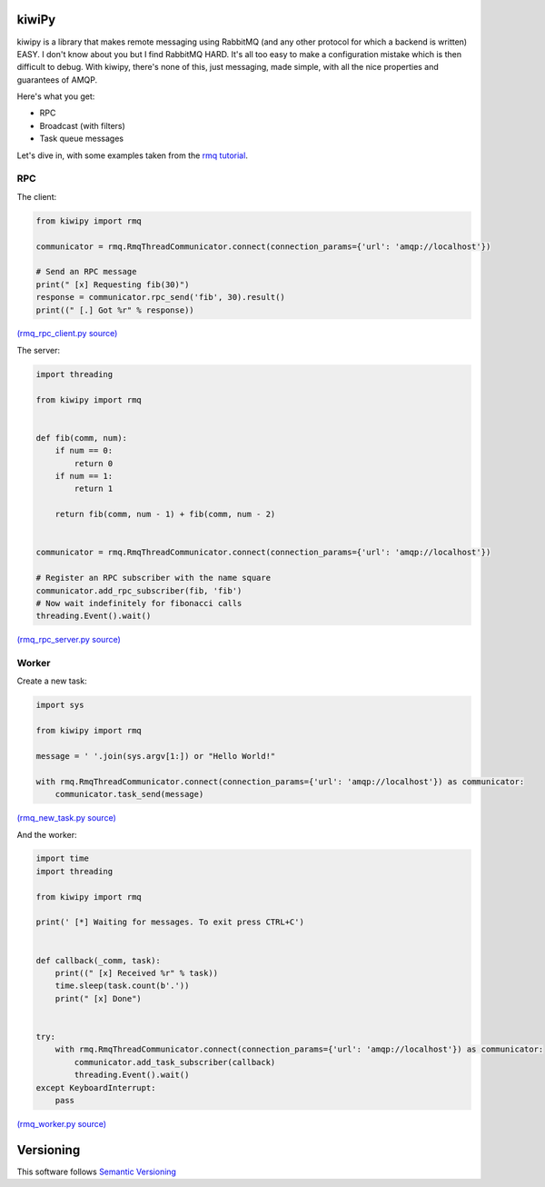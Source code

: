 kiwiPy
======

.. image:: docs/source/img/kiwipy.svg
   :height: 64px
   :width: 64px
   :alt: kiwiPy

.. image:: https://travis-ci.org/aiidateam/kiwipy.svg
    :target: https://travis-ci.org/aiidateam/kiwipy
    :alt: Travis CI

.. image:: https://img.shields.io/pypi/v/kiwipy.svg
    :target: https://pypi.python.org/pypi/kiwipy/
    :alt: Latest Version

.. image:: https://img.shields.io/pypi/wheel/kiwipy.svg
    :target: https://pypi.python.org/pypi/kiwipy/

.. image:: https://img.shields.io/pypi/pyversions/kiwipy.svg
    :target: https://pypi.python.org/pypi/kiwipy/

.. image:: https://img.shields.io/pypi/l/kiwipy.svg
    :target: https://pypi.python.org/pypi/kiwipy/


kiwipy is a library that makes remote messaging using RabbitMQ (and any other protocol for which a backend is written) EASY.
I don't know about you but I find RabbitMQ HARD.
It's all too easy to make a configuration mistake which is then difficult to debug.
With kiwipy, there's none of this, just messaging, made simple, with all the nice properties and guarantees of AMQP.

Here's what you get:

* RPC
* Broadcast (with filters)
* Task queue messages

Let's dive in, with some examples taken from the `rmq tutorial <https://www.rabbitmq.com/getstarted.html>`_.

RPC
---

The client:

.. code-block:: python

    from kiwipy import rmq

    communicator = rmq.RmqThreadCommunicator.connect(connection_params={'url': 'amqp://localhost'})

    # Send an RPC message
    print(" [x] Requesting fib(30)")
    response = communicator.rpc_send('fib', 30).result()
    print((" [.] Got %r" % response))

`(rmq_rpc_client.py source) <https://raw.githubusercontent.com/aiidateam/kiwipy/develop/examples/rmq_rpc_client.py>`_


The server:

.. code-block:: python

    import threading

    from kiwipy import rmq


    def fib(comm, num):
        if num == 0:
            return 0
        if num == 1:
            return 1

        return fib(comm, num - 1) + fib(comm, num - 2)


    communicator = rmq.RmqThreadCommunicator.connect(connection_params={'url': 'amqp://localhost'})

    # Register an RPC subscriber with the name square
    communicator.add_rpc_subscriber(fib, 'fib')
    # Now wait indefinitely for fibonacci calls
    threading.Event().wait()

`(rmq_rpc_server.py source) <https://raw.githubusercontent.com/aiidateam/kiwipy/develop/examples/rmq_rpc_server.py>`_


Worker
------

Create a new task:

.. code-block:: python

    import sys

    from kiwipy import rmq

    message = ' '.join(sys.argv[1:]) or "Hello World!"

    with rmq.RmqThreadCommunicator.connect(connection_params={'url': 'amqp://localhost'}) as communicator:
        communicator.task_send(message)

`(rmq_new_task.py source) <https://raw.githubusercontent.com/aiidateam/kiwipy/develop/examples/rmq_new_task.py>`_


And the worker:

.. code-block:: python

    import time
    import threading

    from kiwipy import rmq

    print(' [*] Waiting for messages. To exit press CTRL+C')


    def callback(_comm, task):
        print((" [x] Received %r" % task))
        time.sleep(task.count(b'.'))
        print(" [x] Done")


    try:
        with rmq.RmqThreadCommunicator.connect(connection_params={'url': 'amqp://localhost'}) as communicator:
            communicator.add_task_subscriber(callback)
            threading.Event().wait()
    except KeyboardInterrupt:
        pass

`(rmq_worker.py source) <https://raw.githubusercontent.com/aiidateam/kiwipy/develop/examples/rmq_worker.py>`_


Versioning
==========

This software follows `Semantic Versioning`_



.. _Semantic Versioning: http://semver.org/

